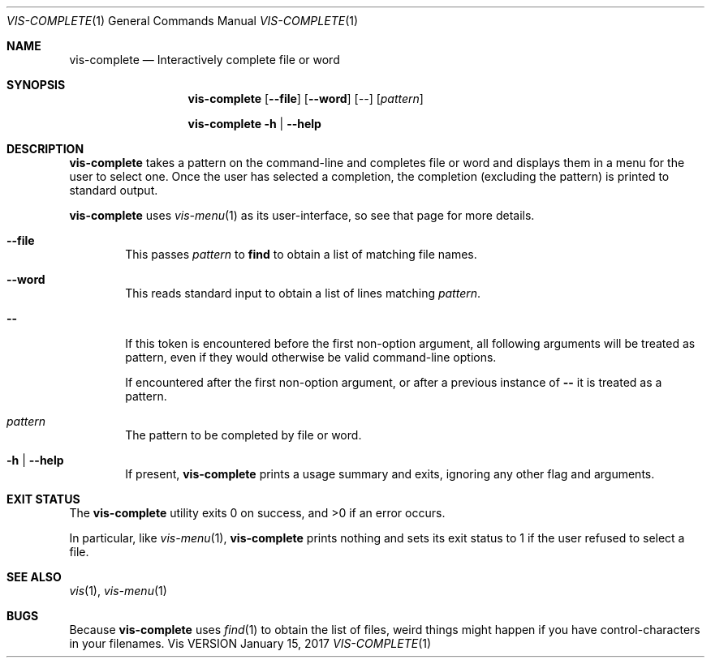 .Dd January 15, 2017
.Dt VIS-COMPLETE 1
.Os Vis VERSION
.
.Sh NAME
.Nm vis-complete
.Nd Interactively complete file or word
.
.Sh SYNOPSIS
.Nm vis-complete
.Op Fl -file
.Op Fl -word
.Op Ar --
.Op Ar pattern
.Pp
.Nm vis-complete
.Fl h |
.Fl -help
.
.Sh DESCRIPTION
.Nm vis-complete
takes a pattern on the command-line and completes file or word and displays
them in a menu for the user to select one.
Once the user has selected a completion, the completion (excluding the
pattern) is printed to standard output.
.Pp
.Nm vis-complete
uses
.Xr vis-menu 1
as its user-interface,
so see that page for more details.
.
.Bl -tag -width flag
.It Fl -file
This passes
.Ar pattern
to
.Nm find
to obtain a list of matching file names.
.It Fl -word
This reads standard input to obtain a list of lines matching
.Ar pattern .
.It Fl -
If this token is encountered before the first non-option argument,
all following arguments will be treated as pattern,
even if they would otherwise be valid command-line options.
.Pp
If encountered after the first non-option argument,
or after a previous instance of
.Li --
it is treated as a pattern.
.It Ar pattern
The pattern to be completed by file or word.
.It Fl h | Fl -help
If present,
.Nm vis-complete
prints a usage summary and exits,
ignoring any other flag and arguments.
.El
.
.Sh EXIT STATUS
.Ex -std vis-complete
.Pp
In particular,
like
.Xr vis-menu 1 ,
.Nm vis-complete
prints nothing and sets its exit status to 1
if the user refused to select a file.
.
.Sh SEE ALSO
.Xr vis 1 ,
.Xr vis-menu 1
.
.Sh BUGS
Because
.Nm vis-complete
uses
.Xr find 1
to obtain the list of files, weird things might happen if you have
control-characters in your filenames.
